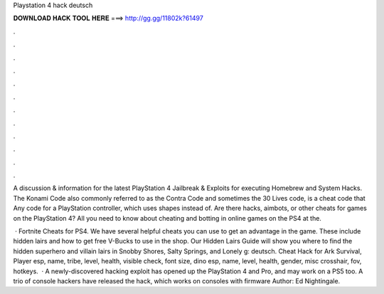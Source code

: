 Playstation 4 hack deutsch



𝐃𝐎𝐖𝐍𝐋𝐎𝐀𝐃 𝐇𝐀𝐂𝐊 𝐓𝐎𝐎𝐋 𝐇𝐄𝐑𝐄 ===> http://gg.gg/11802k?61497



.



.



.



.



.



.



.



.



.



.



.



.

A discussion & information for the latest PlayStation 4 Jailbreak & Exploits for executing Homebrew and System Hacks. The Konami Code also commonly referred to as the Contra Code and sometimes the 30 Lives code, is a cheat code that Any code for a PlayStation controller, which uses shapes instead of. Are there hacks, aimbots, or other cheats for games on the PlayStation 4? All you need to know about cheating and botting in online games on the PS4 at the.

 · Fortnite Cheats for PS4. We have several helpful cheats you can use to get an advantage in the game. These include hidden lairs and how to get free V-Bucks to use in the shop. Our Hidden Lairs Guide will show you where to find the hidden superhero and villain lairs in Snobby Shores, Salty Springs, and Lonely g: deutsch. Cheat Hack for Ark Survival, Player esp, name, tribe, level, health, visible check, font size, dino esp, name, level, health, gender, misc crosshair, fov, hotkeys.  · A newly-discovered hacking exploit has opened up the PlayStation 4 and Pro, and may work on a PS5 too. A trio of console hackers have released the hack, which works on consoles with firmware Author: Ed Nightingale.
